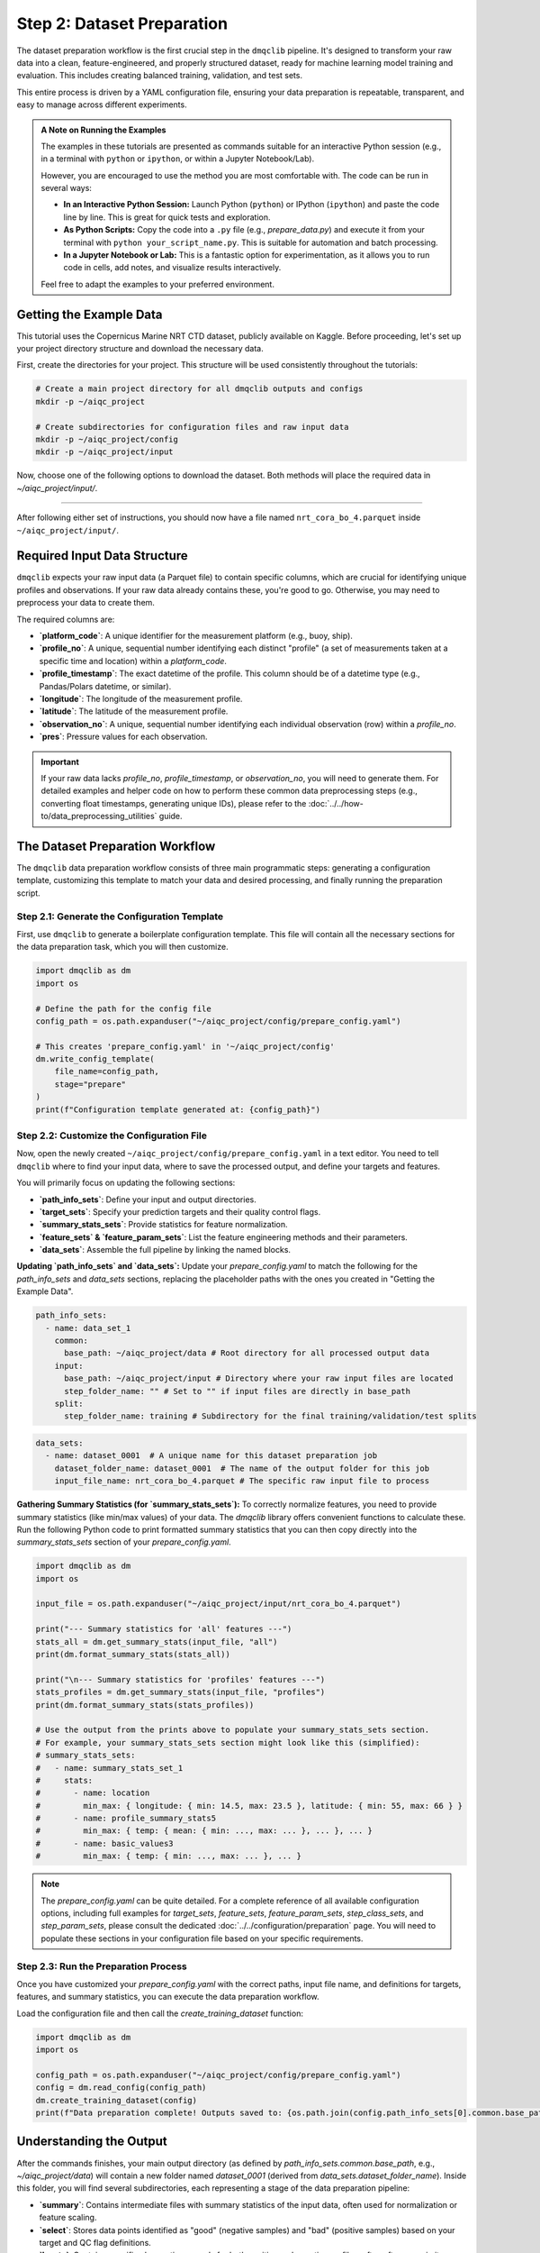 Step 2: Dataset Preparation
===========================

The dataset preparation workflow is the first crucial step in the ``dmqclib`` pipeline. It's designed to transform your raw data into a clean, feature-engineered, and properly structured dataset, ready for machine learning model training and evaluation. This includes creating balanced training, validation, and test sets.

This entire process is driven by a YAML configuration file, ensuring your data preparation is repeatable, transparent, and easy to manage across different experiments.

.. admonition:: A Note on Running the Examples

   The examples in these tutorials are presented as commands suitable for an interactive Python session (e.g., in a terminal with ``python`` or ``ipython``, or within a Jupyter Notebook/Lab).

   However, you are encouraged to use the method you are most comfortable with. The code can be run in several ways:

   *   **In an Interactive Python Session:** Launch Python (``python``) or IPython (``ipython``) and paste the code line by line. This is great for quick tests and exploration.
   *   **As Python Scripts:** Copy the code into a ``.py`` file (e.g., `prepare_data.py`) and execute it from your terminal with ``python your_script_name.py``. This is suitable for automation and batch processing.
   *   **In a Jupyter Notebook or Lab:** This is a fantastic option for experimentation, as it allows you to run code in cells, add notes, and visualize results interactively.

   Feel free to adapt the examples to your preferred environment.

Getting the Example Data
------------------------

This tutorial uses the Copernicus Marine NRT CTD dataset, publicly available on Kaggle. Before proceeding, let's set up your project directory structure and download the necessary data.

First, create the directories for your project. This structure will be used consistently throughout the tutorials:

.. code-block:: bash

   # Create a main project directory for all dmqclib outputs and configs
   mkdir -p ~/aiqc_project

   # Create subdirectories for configuration files and raw input data
   mkdir -p ~/aiqc_project/config
   mkdir -p ~/aiqc_project/input

Now, choose one of the following options to download the dataset. Both methods will place the required data in `~/aiqc_project/input/`.

.. tabs::

   .. tab:: Option 1: Kaggle API (Recommended)

      This method is ideal for reproducibility and for users who frequently work with Kaggle datasets.

      1. **Install and configure the Kaggle API:**
         If you haven't already, install the `kaggle` client and set up your API credentials.

         .. code-block:: bash

            pip install kaggle

         Follow the official `Kaggle API authentication instructions <https://www.kaggle.com/docs/api#getting-started-installation-&-authentication>`_ to obtain your ``kaggle.json`` file and place it in the correct location (`~/.kaggle/`).

      2. **Download and unzip the data:**
         This single command downloads and extracts the dataset directly into your ``input`` folder.

         .. code-block:: bash

            kaggle datasets download -d takaya88/copernicus-marine-nrt-ctd-data-for-aiqc -p ~/aiqc_project/input --unzip

   .. tab:: Option 2: cURL (Quickstart)

      This method is the fastest way to get the data, as it requires no extra tools or setup beyond standard command-line utilities.

      1. **Download the zip file using cURL:**

         .. code-block:: bash

            curl -L -o ~/aiqc_project/input/data.zip \
              https://www.kaggle.com/api/v1/datasets/download/takaya88/copernicus-marine-nrt-ctd-data-for-aiqc

      2. **Unzip the file:**
         Extract the downloaded archive into your input directory.

         .. code-block:: bash

            unzip ~/aiqc_project/input/data.zip -d ~/aiqc_project/input/

----------

After following either set of instructions, you should now have a file named ``nrt_cora_bo_4.parquet`` inside ``~/aiqc_project/input/``.

Required Input Data Structure
-----------------------------
``dmqclib`` expects your raw input data (a Parquet file) to contain specific columns, which are crucial for identifying unique profiles and observations. If your raw data already contains these, you're good to go. Otherwise, you may need to preprocess your data to create them.

The required columns are:

*   **`platform_code`**: A unique identifier for the measurement platform (e.g., buoy, ship).
*   **`profile_no`**: A unique, sequential number identifying each distinct "profile" (a set of measurements taken at a specific time and location) within a `platform_code`.
*   **`profile_timestamp`**: The exact datetime of the profile. This column should be of a datetime type (e.g., Pandas/Polars datetime, or similar).
*   **`longitude`**: The longitude of the measurement profile.
*   **`latitude`**: The latitude of the measurement profile.
*   **`observation_no`**: A unique, sequential number identifying each individual observation (row) within a `profile_no`.
*   **`pres`**: Pressure values for each observation.

.. important::

   If your raw data lacks `profile_no`, `profile_timestamp`, or `observation_no`, you will need to generate them. For detailed examples and helper code on how to perform these common data preprocessing steps (e.g., converting float timestamps, generating unique IDs), please refer to the :doc:`../../how-to/data_preprocessing_utilities` guide.

The Dataset Preparation Workflow
--------------------------------
The ``dmqclib`` data preparation workflow consists of three main programmatic steps: generating a configuration template, customizing this template to match your data and desired processing, and finally running the preparation script.

Step 2.1: Generate the Configuration Template
~~~~~~~~~~~~~~~~~~~~~~~~~~~~~~~~~~~~~~~~~~~~~
First, use ``dmqclib`` to generate a boilerplate configuration template. This file will contain all the necessary sections for the data preparation task, which you will then customize.

.. code-block:: python

   import dmqclib as dm
   import os

   # Define the path for the config file
   config_path = os.path.expanduser("~/aiqc_project/config/prepare_config.yaml")

   # This creates 'prepare_config.yaml' in '~/aiqc_project/config'
   dm.write_config_template(
       file_name=config_path,
       stage="prepare"
   )
   print(f"Configuration template generated at: {config_path}")


Step 2.2: Customize the Configuration File
~~~~~~~~~~~~~~~~~~~~~~~~~~~~~~~~~~~~~~~~~~
Now, open the newly created ``~/aiqc_project/config/prepare_config.yaml`` in a text editor. You need to tell ``dmqclib`` where to find your input data, where to save the processed output, and define your targets and features.

You will primarily focus on updating the following sections:

*   **`path_info_sets`**: Define your input and output directories.
*   **`target_sets`**: Specify your prediction targets and their quality control flags.
*   **`summary_stats_sets`**: Provide statistics for feature normalization.
*   **`feature_sets` & `feature_param_sets`**: List the feature engineering methods and their parameters.
*   **`data_sets`**: Assemble the full pipeline by linking the named blocks.

**Updating `path_info_sets` and `data_sets`:**
Update your `prepare_config.yaml` to match the following for the `path_info_sets` and `data_sets` sections, replacing the placeholder paths with the ones you created in "Getting the Example Data".

.. code-block:: yaml

    path_info_sets:
      - name: data_set_1
        common:
          base_path: ~/aiqc_project/data # Root directory for all processed output data
        input:
          base_path: ~/aiqc_project/input # Directory where your raw input files are located
          step_folder_name: "" # Set to "" if input files are directly in base_path
        split:
          step_folder_name: training # Subdirectory for the final training/validation/test splits

.. code-block:: yaml

    data_sets:
      - name: dataset_0001  # A unique name for this dataset preparation job
        dataset_folder_name: dataset_0001  # The name of the output folder for this job
        input_file_name: nrt_cora_bo_4.parquet # The specific raw input file to process

**Gathering Summary Statistics (for `summary_stats_sets`):**
To correctly normalize features, you need to provide summary statistics (like min/max values) of your data. The `dmqclib` library offers convenient functions to calculate these. Run the following Python code to print formatted summary statistics that you can then copy directly into the `summary_stats_sets` section of your `prepare_config.yaml`.

.. code-block:: python

   import dmqclib as dm
   import os

   input_file = os.path.expanduser("~/aiqc_project/input/nrt_cora_bo_4.parquet")

   print("--- Summary statistics for 'all' features ---")
   stats_all = dm.get_summary_stats(input_file, "all")
   print(dm.format_summary_stats(stats_all))

   print("\n--- Summary statistics for 'profiles' features ---")
   stats_profiles = dm.get_summary_stats(input_file, "profiles")
   print(dm.format_summary_stats(stats_profiles))

   # Use the output from the prints above to populate your summary_stats_sets section.
   # For example, your summary_stats_sets section might look like this (simplified):
   # summary_stats_sets:
   #   - name: summary_stats_set_1
   #     stats:
   #       - name: location
   #         min_max: { longitude: { min: 14.5, max: 23.5 }, latitude: { min: 55, max: 66 } }
   #       - name: profile_summary_stats5
   #         min_max: { temp: { mean: { min: ..., max: ... }, ... }, ... }
   #       - name: basic_values3
   #         min_max: { temp: { min: ..., max: ... }, ... }


.. note::
   The `prepare_config.yaml` can be quite detailed. For a complete reference of all available configuration options, including full examples for `target_sets`, `feature_sets`, `feature_param_sets`, `step_class_sets`, and `step_param_sets`, please consult the dedicated :doc:`../../configuration/preparation` page. You will need to populate these sections in your configuration file based on your specific requirements.

Step 2.3: Run the Preparation Process
~~~~~~~~~~~~~~~~~~~~~~~~~~~~~~~~~~~~~
Once you have customized your `prepare_config.yaml` with the correct paths, input file name, and definitions for targets, features, and summary statistics, you can execute the data preparation workflow.

Load the configuration file and then call the `create_training_dataset` function:

.. code-block:: python

   import dmqclib as dm
   import os

   config_path = os.path.expanduser("~/aiqc_project/config/prepare_config.yaml")
   config = dm.read_config(config_path)
   dm.create_training_dataset(config)
   print(f"Data preparation complete! Outputs saved to: {os.path.join(config.path_info_sets[0].common.base_path, config.data_sets[0].dataset_folder_name)}")

Understanding the Output
------------------------
After the commands finishes, your main output directory (as defined by `path_info_sets.common.base_path`, e.g., `~/aiqc_project/data`) will contain a new folder named `dataset_0001` (derived from `data_sets.dataset_folder_name`). Inside this folder, you will find several subdirectories, each representing a stage of the data preparation pipeline:

*   **`summary`**: Contains intermediate files with summary statistics of the input data, often used for normalization or feature scaling.
*   **`select`**: Stores data points identified as "good" (negative samples) and "bad" (positive samples) based on your target and QC flag definitions.
*   **`locate`**: Contains specific observation records for both positive and negative profiles, often after a proximity-based selection.
*   **`extract`**: Holds the features extracted from the observation records, ready for model consumption.
*   **`training`**: The final output directory. This contains the split training, validation, and test datasets in Parquet format, ready for model training and evaluation.

Next Steps
----------
Congratulations! You have successfully prepared your dataset, transforming raw data into a structured format with engineered features and appropriate splits. You are now ready to train your first machine learning model using ``dmqclib``.

Proceed to the next tutorial: :doc:`./training`.
